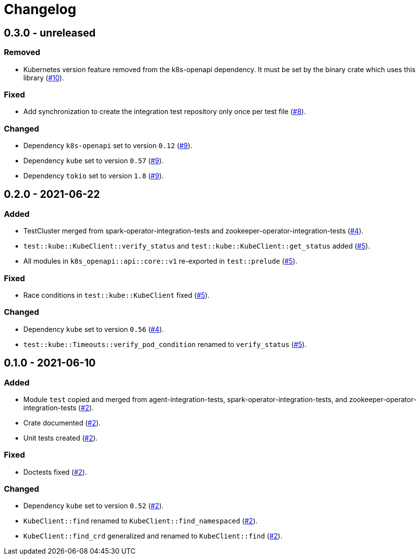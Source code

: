 = Changelog

== 0.3.0 - unreleased

:8: https://github.com/stackabletech/integration-test-commons/pull/8[#8]
:9: https://github.com/stackabletech/integration-test-commons/pull/9[#9]
:10: https://github.com/stackabletech/integration-test-commons/pull/10[#10]

=== Removed
* Kubernetes version feature removed from the k8s-openapi dependency. It
  must be set by the binary crate which uses this library ({10}).

=== Fixed
* Add synchronization to create the integration test repository only once per test file ({8}).

=== Changed
* Dependency `k8s-openapi` set to version `0.12` ({9}).
* Dependency `kube` set to version `0.57` ({9}).
* Dependency `tokio` set to version `1.8` ({9}).

== 0.2.0 - 2021-06-22

:4: https://github.com/stackabletech/integration-test-commons/pull/4[#4]
:5: https://github.com/stackabletech/integration-test-commons/pull/5[#5]

=== Added
* TestCluster merged from spark-operator-integration-tests and zookeeper-operator-integration-tests ({4}).
* `test::kube::KubeClient::verify_status` and `test::kube::KubeClient::get_status` added ({5}).
* All modules in `k8s_openapi::api::core::v1` re-exported in `test::prelude` ({5}).

=== Fixed
* Race conditions in `test::kube::KubeClient` fixed ({5}).

=== Changed
* Dependency `kube` set to version `0.56` ({4}).
* `test::kube::Timeouts::verify_pod_condition` renamed to `verify_status` ({5}).


== 0.1.0 - 2021-06-10

:2: https://github.com/stackabletech/integration-test-commons/pull/2[#2]

=== Added
* Module `test` copied and merged from agent-integration-tests, spark-operator-integration-tests, and zookeeper-operator-integration-tests ({2}).
* Crate documented ({2}).
* Unit tests created ({2}).

=== Fixed
* Doctests fixed ({2}).

=== Changed
* Dependency `kube` set to version `0.52` ({2}).
* `KubeClient::find` renamed to `KubeClient::find_namespaced` ({2}).
* `KubeClient::find_crd` generalized and renamed to `KubeClient::find` ({2}).
